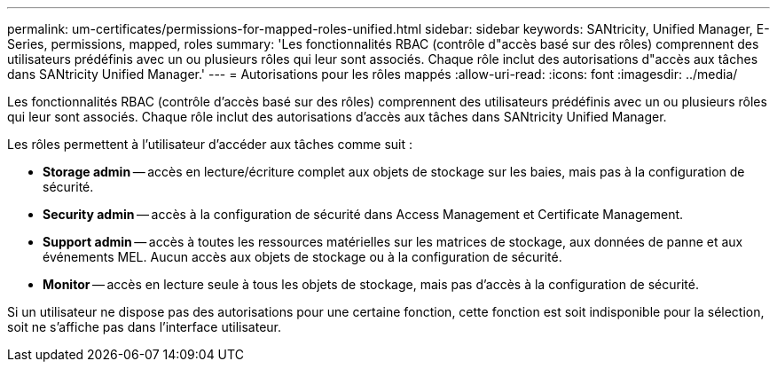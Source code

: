 ---
permalink: um-certificates/permissions-for-mapped-roles-unified.html 
sidebar: sidebar 
keywords: SANtricity, Unified Manager, E-Series, permissions, mapped, roles 
summary: 'Les fonctionnalités RBAC (contrôle d"accès basé sur des rôles) comprennent des utilisateurs prédéfinis avec un ou plusieurs rôles qui leur sont associés. Chaque rôle inclut des autorisations d"accès aux tâches dans SANtricity Unified Manager.' 
---
= Autorisations pour les rôles mappés
:allow-uri-read: 
:icons: font
:imagesdir: ../media/


[role="lead"]
Les fonctionnalités RBAC (contrôle d'accès basé sur des rôles) comprennent des utilisateurs prédéfinis avec un ou plusieurs rôles qui leur sont associés. Chaque rôle inclut des autorisations d'accès aux tâches dans SANtricity Unified Manager.

Les rôles permettent à l'utilisateur d'accéder aux tâches comme suit :

* *Storage admin* -- accès en lecture/écriture complet aux objets de stockage sur les baies, mais pas à la configuration de sécurité.
* *Security admin* -- accès à la configuration de sécurité dans Access Management et Certificate Management.
* *Support admin* -- accès à toutes les ressources matérielles sur les matrices de stockage, aux données de panne et aux événements MEL. Aucun accès aux objets de stockage ou à la configuration de sécurité.
* *Monitor* -- accès en lecture seule à tous les objets de stockage, mais pas d'accès à la configuration de sécurité.


Si un utilisateur ne dispose pas des autorisations pour une certaine fonction, cette fonction est soit indisponible pour la sélection, soit ne s'affiche pas dans l'interface utilisateur.
